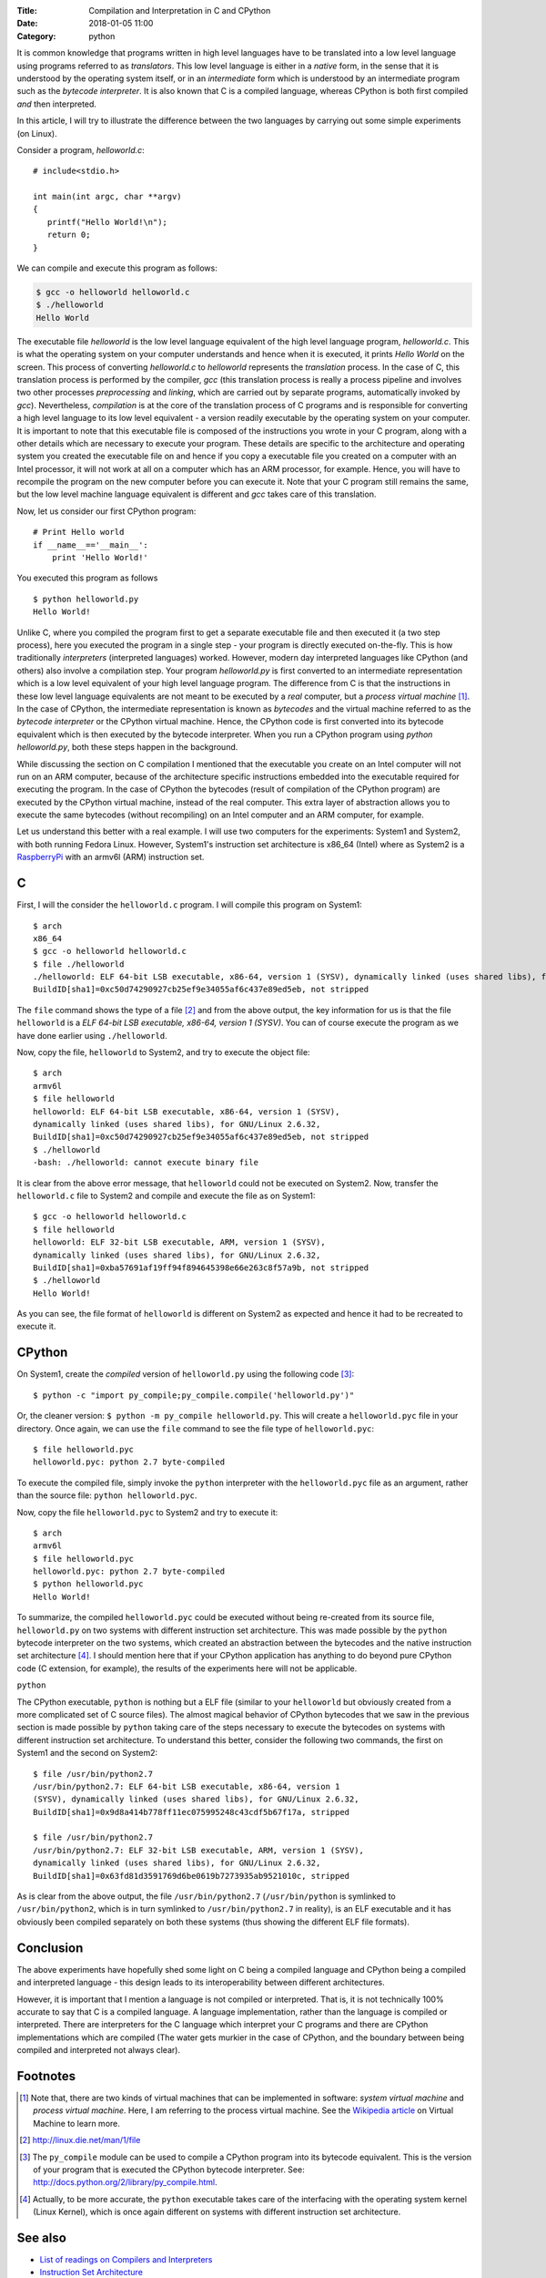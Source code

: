 :Title: Compilation and Interpretation in C and CPython
:Date: 2018-01-05 11:00
:Category: python

It is common knowledge that programs written in high level languages
have to be translated into a low level language using programs
referred to as `translators`. This low level language is either in a `native` form, in the sense that it
is understood by the operating system itself, or in an `intermediate`
form which is understood by an intermediate program such as the `bytecode
interpreter`. It is also known that C is a compiled language, whereas
CPython is both first compiled `and` then interpreted.

In this article, I will try to illustrate the difference between the
two languages by carrying out some simple experiments (on Linux).

Consider a program, `helloworld.c`::


   # include<stdio.h>

   int main(int argc, char **argv)
   {
      printf("Hello World!\n");
      return 0;
   }
 
We can compile and execute this program as follows:

.. code-block:: c

    $ gcc -o helloworld helloworld.c
    $ ./helloworld
    Hello World

The executable file `helloworld` is the low level language
equivalent of the high level language program, `helloworld.c`. This is
what the operating system on your computer understands and hence when it
is executed, it prints `Hello World` on the screen. This process
of converting `helloworld.c` to `helloworld` represents the
*translation* process. In the case of C, this translation process is
performed by the compiler, `gcc` (this translation process is really a
process pipeline and involves two other processes `preprocessing` and `linking`, which
are carried out by separate programs, automatically invoked by
`gcc`). Nevertheless, `compilation` is at the core of the translation
process of C programs and is responsible for converting a high level
language to its low level equivalent - a version readily executable by
the operating system on your computer. It is important to note that
this executable file is composed of the instructions you wrote in your C
program, along with a other details which are necessary to
execute your program. These details are specific to the architecture
and operating system you created the executable file on and hence if you copy a executable file
you created on a computer with an Intel processor, it will not work at
all on a computer which has an ARM processor, for example. Hence, you
will have to recompile the program on the new computer before you can
execute it. Note that your C program still remains the same, but the
low level machine language equivalent is different and `gcc` takes
care of this translation.

Now, let us consider our first CPython program::

    # Print Hello world
    if __name__=='__main__':
        print 'Hello World!'

You executed this program as follows ::

    $ python helloworld.py
    Hello World!

Unlike C, where you compiled the program first to get a separate
executable file and then executed it (a two step process), here you
executed the program in a single step - your program is directly executed on-the-fly. This
is how traditionally `interpreters` (interpreted languages) worked. However, modern day
interpreted languages like CPython (and others) also involve a compilation
step. Your program `helloworld.py` is first converted to an intermediate
representation which is a low level equivalent of your high level
language program. The difference from C is that the instructions in
these low level language equivalents are not meant to be executed by a
*real* computer, but a *process virtual machine* [#]_. In the case of CPython, the intermediate
representation is known as `bytecodes` and the virtual machine referred
to as the `bytecode interpreter` or the CPython virtual machine.
Hence, the CPython code is first converted into its bytecode equivalent
which is then executed by the bytecode interpreter. When you run a
CPython program using `python helloworld.py`, both these steps happen in
the background.

While discussing the section on C compilation I mentioned that the
executable you create on an Intel computer will not run on an ARM
computer, because of the architecture specific instructions embedded
into the executable required for executing the program. In the case of
CPython the bytecodes (result of compilation of the CPython program) are
executed by the CPython virtual machine, instead of the real
computer. This extra layer of abstraction allows
you to execute the same bytecodes (without recompiling) on an Intel computer and an
ARM computer, for example.

Let us understand this better with a real example. I will use two
computers for the experiments: System1 and System2, with both running
Fedora Linux. However, System1's instruction set architecture is x86_64 (Intel) where as
System2 is a `RaspberryPi <http://www.raspberrypi.org>`_ with an armv6l (ARM) instruction set. 

C
~

First, I will the consider the ``helloworld.c`` program. I will compile this
program on System1::

    $ arch
    x86_64
    $ gcc -o helloworld helloworld.c
    $ file ./helloworld
    ./helloworld: ELF 64-bit LSB executable, x86-64, version 1 (SYSV), dynamically linked (uses shared libs), for GNU/Linux 2.6.32,
    BuildID[sha1]=0xc50d74290927cb25ef9e34055af6c437e89ed5eb, not stripped

    
The ``file`` command shows the type of a file [#]_ and from the above
output, the key information for us is that the file ``helloworld`` is
a `ELF 64-bit LSB executable, x86-64, version 1 (SYSV)`. You can
of course execute the program as we have done earlier using
``./helloworld``.

Now, copy the file, ``helloworld`` to System2, and try to execute the
object file::

    $ arch
    armv6l
    $ file helloworld
    helloworld: ELF 64-bit LSB executable, x86-64, version 1 (SYSV),
    dynamically linked (uses shared libs), for GNU/Linux 2.6.32,
    BuildID[sha1]=0xc50d74290927cb25ef9e34055af6c437e89ed5eb, not stripped
    $ ./helloworld 
    -bash: ./helloworld: cannot execute binary file

It is clear from the above error message, that ``helloworld`` could
not be executed on System2. Now, transfer the ``helloworld.c`` file to
System2 and compile and execute the file as on System1::

    $ gcc -o helloworld helloworld.c
    $ file helloworld
    helloworld: ELF 32-bit LSB executable, ARM, version 1 (SYSV),
    dynamically linked (uses shared libs), for GNU/Linux 2.6.32,
    BuildID[sha1]=0xba57691af19ff94f894645398e66e263c8f57a9b, not stripped
    $ ./helloworld 
    Hello World!

As you can see, the file format of ``helloworld`` is different on
System2 as expected and hence it had to be recreated to execute it.


CPython
~~~~~~~

On System1, create the `compiled` version of ``helloworld.py`` using the following
code [#]_::

    $ python -c "import py_compile;py_compile.compile('helloworld.py')"

Or, the cleaner version: ``$ python -m py_compile helloworld.py``.
This will create a ``helloworld.pyc`` file in your directory. Once
again, we can use the ``file`` command to see the file type of ``helloworld.pyc``::

    $ file helloworld.pyc 
    helloworld.pyc: python 2.7 byte-compiled

To execute the compiled file, simply invoke the ``python`` interpreter
with the ``helloworld.pyc`` file as an argument, rather than the
source file: ``python helloworld.pyc``.

Now, copy the file ``helloworld.pyc`` to System2 and try to execute
it::

    $ arch
    armv6l
    $ file helloworld.pyc 
    helloworld.pyc: python 2.7 byte-compiled
    $ python helloworld.pyc 
    Hello World!

To summarize, the compiled ``helloworld.pyc`` could be executed
without being re-created from its source file, ``helloworld.py`` on
two systems with different instruction set architecture. This was made
possible by the ``python`` bytecode interpreter on the two systems,
which created an abstraction between the bytecodes and the native
instruction set architecture [#]_. I should mention here that if your
CPython application has anything to do beyond pure CPython code (C
extension, for example), the results of the experiments here will not
be applicable.


``python``

The CPython executable, ``python`` is nothing but a ELF file (similar to your ``helloworld``
but obviously created from a more complicated set of C source
files). The almost magical behavior of CPython bytecodes that we saw
in the previous section is made possible by ``python`` taking care of
the steps necessary to execute the bytecodes on systems with
different instruction set architecture. To understand this better,
consider the following two commands, the first on System1 and the
second on System2::

    $ file /usr/bin/python2.7
    /usr/bin/python2.7: ELF 64-bit LSB executable, x86-64, version 1
    (SYSV), dynamically linked (uses shared libs), for GNU/Linux 2.6.32,
    BuildID[sha1]=0x9d8a414b778ff11ec075995248c43cdf5b67f17a, stripped

    $ file /usr/bin/python2.7
    /usr/bin/python2.7: ELF 32-bit LSB executable, ARM, version 1 (SYSV),
    dynamically linked (uses shared libs), for GNU/Linux 2.6.32,
    BuildID[sha1]=0x63fd81d3591769d6be0619b7273935ab9521010c, stripped

As is clear from the above output, the file ``/usr/bin/python2.7``
(``/usr/bin/python`` is symlinked to ``/usr/bin/python2``, which is in
turn symlinked to ``/usr/bin/python2.7`` in reality), is an ELF
executable and it has obviously been compiled separately on both these
systems (thus showing the different ELF file formats).


Conclusion
~~~~~~~~~~

The above experiments have hopefully shed some light on C being a
compiled language and CPython being a compiled and interpreted
language - this design leads to its interoperability between different
architectures.

However, it is important that I mention a language is not compiled or
interpreted. That is, it is not technically 100% accurate to say that C is a
compiled language. A language implementation, rather than the language
is compiled or interpreted. There are interpreters for the C language
which interpret your C programs and there are CPython implementations
which are compiled (The water gets murkier in the case of CPython,
and the boundary between being compiled and interpreted not always
clear).

Footnotes
~~~~~~~~~

.. [#] Note that, there are two kinds of virtual machines that can be
   implemented in software: `system virtual machine` and `process
   virtual machine`. Here, I am referring to the process virtual
   machine. See the `Wikipedia article <http://en.wikipedia.org/wiki/Virtual_machine>`_ on Virtual Machine
   to learn more.
.. [#] http://linux.die.net/man/1/file
.. [#] The ``py_compile`` module can be used to compile a CPython
   program into its bytecode equivalent. This is the version of your
   program that is executed the CPython bytecode interpreter. See:
   `<http://docs.python.org/2/library/py_compile.html>`_.
.. [#] Actually, to be more accurate, the ``python`` executable takes
   care of the interfacing with the operating system kernel (Linux
   Kernel), which is once again different on systems with different
   instruction set architecture.


See also
~~~~~~~~

- `List of readings on Compilers and Interpreters <http://readlists.com/f2bd0b33>`_
- `Instruction Set Architecture
  <http://en.wikipedia.org/wiki/Instruction_set_architecture>`_
